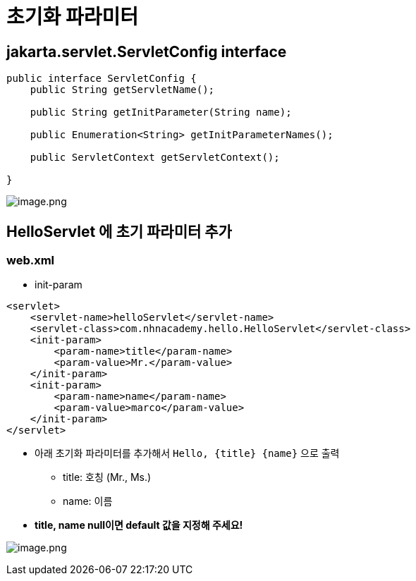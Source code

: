= 초기화 파라미터

== jakarta.servlet.ServletConfig interface

[source,java]
----
public interface ServletConfig {
    public String getServletName();

    public String getInitParameter(String name);

    public Enumeration<String> getInitParameterNames();

    public ServletContext getServletContext();

}

----

image:./images/image-1.png[image.png]

== HelloServlet 에 초기 파라미터 추가

=== web.xml

* init-param
[source,xml]
----
<servlet>
    <servlet-name>helloServlet</servlet-name>
    <servlet-class>com.nhnacademy.hello.HelloServlet</servlet-class>
    <init-param>
        <param-name>title</param-name>
        <param-value>Mr.</param-value>
    </init-param>
    <init-param>
        <param-name>name</param-name>
        <param-value>marco</param-value>
    </init-param>
</servlet>
----

* 아래 초기화 파라미터를 추가해서 `Hello, {title} {name}` 으로 출력
** title: 호칭 (Mr., Ms.)
** name: 이름
* *title, name null이면 default 값을 지정해 주세요!*

image:./images/image-2.png[image.png]